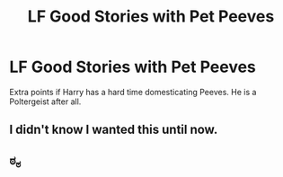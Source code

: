 #+TITLE: LF Good Stories with Pet Peeves

* LF Good Stories with Pet Peeves
:PROPERTIES:
:Author: OctopusSquid
:Score: 11
:DateUnix: 1495779750.0
:DateShort: 2017-May-26
:FlairText: Request
:END:
Extra points if Harry has a hard time domesticating Peeves. He is a Poltergeist after all.


** I didn't know I wanted this until now.
:PROPERTIES:
:Author: lazypika
:Score: 7
:DateUnix: 1495825198.0
:DateShort: 2017-May-26
:END:


** ಠ_ಠ
:PROPERTIES:
:Author: lord_geryon
:Score: 2
:DateUnix: 1495811234.0
:DateShort: 2017-May-26
:END:
